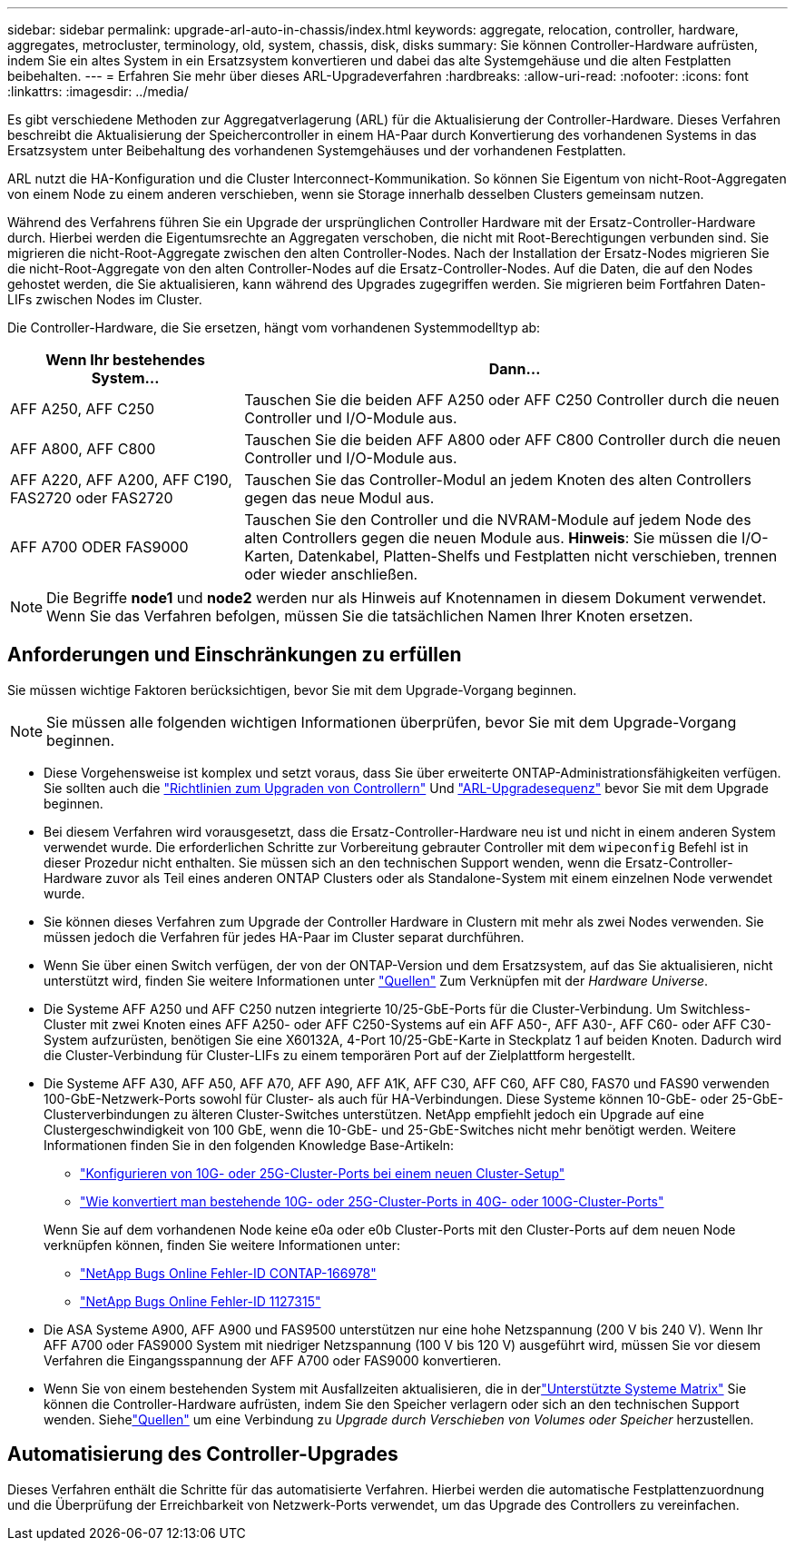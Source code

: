 ---
sidebar: sidebar 
permalink: upgrade-arl-auto-in-chassis/index.html 
keywords: aggregate, relocation, controller, hardware, aggregates, metrocluster, terminology, old, system, chassis, disk, disks 
summary: Sie können Controller-Hardware aufrüsten, indem Sie ein altes System in ein Ersatzsystem konvertieren und dabei das alte Systemgehäuse und die alten Festplatten beibehalten. 
---
= Erfahren Sie mehr über dieses ARL-Upgradeverfahren
:hardbreaks:
:allow-uri-read: 
:nofooter: 
:icons: font
:linkattrs: 
:imagesdir: ../media/


[role="lead"]
Es gibt verschiedene Methoden zur Aggregatverlagerung (ARL) für die Aktualisierung der Controller-Hardware. Dieses Verfahren beschreibt die Aktualisierung der Speichercontroller in einem HA-Paar durch Konvertierung des vorhandenen Systems in das Ersatzsystem unter Beibehaltung des vorhandenen Systemgehäuses und der vorhandenen Festplatten.

ARL nutzt die HA-Konfiguration und die Cluster Interconnect-Kommunikation. So können Sie Eigentum von nicht-Root-Aggregaten von einem Node zu einem anderen verschieben, wenn sie Storage innerhalb desselben Clusters gemeinsam nutzen.

Während des Verfahrens führen Sie ein Upgrade der ursprünglichen Controller Hardware mit der Ersatz-Controller-Hardware durch. Hierbei werden die Eigentumsrechte an Aggregaten verschoben, die nicht mit Root-Berechtigungen verbunden sind. Sie migrieren die nicht-Root-Aggregate zwischen den alten Controller-Nodes. Nach der Installation der Ersatz-Nodes migrieren Sie die nicht-Root-Aggregate von den alten Controller-Nodes auf die Ersatz-Controller-Nodes. Auf die Daten, die auf den Nodes gehostet werden, die Sie aktualisieren, kann während des Upgrades zugegriffen werden. Sie migrieren beim Fortfahren Daten-LIFs zwischen Nodes im Cluster.

Die Controller-Hardware, die Sie ersetzen, hängt vom vorhandenen Systemmodelltyp ab:

[cols="30,70"]
|===
| Wenn Ihr bestehendes System... | Dann... 


| AFF A250, AFF C250 | Tauschen Sie die beiden AFF A250 oder AFF C250 Controller durch die neuen Controller und I/O-Module aus. 


| AFF A800, AFF C800 | Tauschen Sie die beiden AFF A800 oder AFF C800 Controller durch die neuen Controller und I/O-Module aus. 


| AFF A220, AFF A200, AFF C190, FAS2720 oder FAS2720 | Tauschen Sie das Controller-Modul an jedem Knoten des alten Controllers gegen das neue Modul aus. 


| AFF A700 ODER FAS9000 | Tauschen Sie den Controller und die NVRAM-Module auf jedem Node des alten Controllers gegen die neuen Module aus. *Hinweis*: Sie müssen die I/O-Karten, Datenkabel, Platten-Shelfs und Festplatten nicht verschieben, trennen oder wieder anschließen. 
|===

NOTE: Die Begriffe *node1* und *node2* werden nur als Hinweis auf Knotennamen in diesem Dokument verwendet. Wenn Sie das Verfahren befolgen, müssen Sie die tatsächlichen Namen Ihrer Knoten ersetzen.



== Anforderungen und Einschränkungen zu erfüllen

Sie müssen wichtige Faktoren berücksichtigen, bevor Sie mit dem Upgrade-Vorgang beginnen.


NOTE: Sie müssen alle folgenden wichtigen Informationen überprüfen, bevor Sie mit dem Upgrade-Vorgang beginnen.

* Diese Vorgehensweise ist komplex und setzt voraus, dass Sie über erweiterte ONTAP-Administrationsfähigkeiten verfügen. Sie sollten auch die link:guidelines_for_upgrading_controllers_with_arl.html["Richtlinien zum Upgraden von Controllern"] Und link:overview_of_the_arl_upgrade.html["ARL-Upgradesequenz"] bevor Sie mit dem Upgrade beginnen.
* Bei diesem Verfahren wird vorausgesetzt, dass die Ersatz-Controller-Hardware neu ist und nicht in einem anderen System verwendet wurde. Die erforderlichen Schritte zur Vorbereitung gebrauter Controller mit dem `wipeconfig` Befehl ist in dieser Prozedur nicht enthalten. Sie müssen sich an den technischen Support wenden, wenn die Ersatz-Controller-Hardware zuvor als Teil eines anderen ONTAP Clusters oder als Standalone-System mit einem einzelnen Node verwendet wurde.
* Sie können dieses Verfahren zum Upgrade der Controller Hardware in Clustern mit mehr als zwei Nodes verwenden. Sie müssen jedoch die Verfahren für jedes HA-Paar im Cluster separat durchführen.
* Wenn Sie über einen Switch verfügen, der von der ONTAP-Version und dem Ersatzsystem, auf das Sie aktualisieren, nicht unterstützt wird, finden Sie weitere Informationen unter link:other_references.html["Quellen"] Zum Verknüpfen mit der _Hardware Universe_.
* Die Systeme AFF A250 und AFF C250 nutzen integrierte 10/25-GbE-Ports für die Cluster-Verbindung. Um Switchless-Cluster mit zwei Knoten eines AFF A250- oder AFF C250-Systems auf ein AFF A50-, AFF A30-, AFF C60- oder AFF C30-System aufzurüsten, benötigen Sie eine X60132A, 4-Port 10/25-GbE-Karte in Steckplatz 1 auf beiden Knoten. Dadurch wird die Cluster-Verbindung für Cluster-LIFs zu einem temporären Port auf der Zielplattform hergestellt.
* Die Systeme AFF A30, AFF A50, AFF A70, AFF A90, AFF A1K, AFF C30, AFF C60, AFF C80, FAS70 und FAS90 verwenden 100-GbE-Netzwerk-Ports sowohl für Cluster- als auch für HA-Verbindungen. Diese Systeme können 10-GbE- oder 25-GbE-Clusterverbindungen zu älteren Cluster-Switches unterstützen. NetApp empfiehlt jedoch ein Upgrade auf eine Clustergeschwindigkeit von 100 GbE, wenn die 10-GbE- und 25-GbE-Switches nicht mehr benötigt werden. Weitere Informationen finden Sie in den folgenden Knowledge Base-Artikeln:
+
--
** link:https://kb.netapp.com/on-prem/ontap/OHW/OHW-KBs/How_to_configure_10G_or_25G_cluster_ports_on_a_new_cluster_setup["Konfigurieren von 10G- oder 25G-Cluster-Ports bei einem neuen Cluster-Setup"^]
** link:https://kb.netapp.com/on-prem/ontap/OHW/OHW-KBs/How_to_convert_existing_10G_or_25G_cluster_ports_to_40G_or_100G_cluster_ports["Wie konvertiert man bestehende 10G- oder 25G-Cluster-Ports in 40G- oder 100G-Cluster-Ports"^]


--
+
Wenn Sie auf dem vorhandenen Node keine e0a oder e0b Cluster-Ports mit den Cluster-Ports auf dem neuen Node verknüpfen können, finden Sie weitere Informationen unter:

+
** link:https://mysupport.netapp.com/site/bugs-online/product/ONTAP/JiraNgage/CONTAP-166978["NetApp Bugs Online Fehler-ID CONTAP-166978"^]
** https://mysupport.netapp.com/site/bugs-online/product/ONTAP/BURT/1127315["NetApp Bugs Online Fehler-ID 1127315"^]


* Die ASA Systeme A900, AFF A900 und FAS9500 unterstützen nur eine hohe Netzspannung (200 V bis 240 V). Wenn Ihr AFF A700 oder FAS9000 System mit niedriger Netzspannung (100 V bis 120 V) ausgeführt wird, müssen Sie vor diesem Verfahren die Eingangsspannung der AFF A700 oder FAS9000 konvertieren.
* Wenn Sie von einem bestehenden System mit Ausfallzeiten aktualisieren, die in derlink:decide_to_use_the_aggregate_relocation_guide.html#supported-systems-in-chassis["Unterstützte Systeme Matrix"] Sie können die Controller-Hardware aufrüsten, indem Sie den Speicher verlagern oder sich an den technischen Support wenden.  Siehelink:other_references.html["Quellen"] um eine Verbindung zu _Upgrade durch Verschieben von Volumes oder Speicher_ herzustellen.




== Automatisierung des Controller-Upgrades

Dieses Verfahren enthält die Schritte für das automatisierte Verfahren. Hierbei werden die automatische Festplattenzuordnung und die Überprüfung der Erreichbarkeit von Netzwerk-Ports verwendet, um das Upgrade des Controllers zu vereinfachen.
